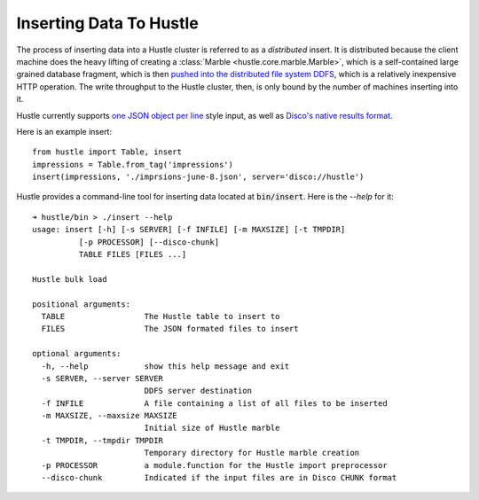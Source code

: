 .. _insertguide:

Inserting Data To Hustle
========================

The process of inserting data into a Hustle cluster is referred to as a *distributed* insert.  It is
distributed because the client machine does the heavy lifting of creating a
:class:`Marble <hustle.core.marble.Marble>`, which is a self-contained large grained database fragment, which
is then `pushed into the distributed file system DDFS <http://disco.readthedocs.org/en/latest/howto/ddfs.html#ddfs>`_,
which is a relatively inexpensive HTTP operation.  The write throughput to the Hustle cluster, then, is only
bound by the number of machines inserting into it.

Hustle currently supports `one JSON object per line <http://json.org>`_ style input, as well as
`Disco's native results format <http://disco.readthedocs.org/en/latest/faq.html#chaining>`_.

Here is an example insert::

    from hustle import Table, insert
    impressions = Table.from_tag('impressions')
    insert(impressions, './imprsions-june-8.json', server='disco://hustle')

Hustle provides a command-line tool for inserting data located at :code:`bin/insert`.  Here is the *--help* for
it::

    ➜ hustle/bin > ./insert --help
    usage: insert [-h] [-s SERVER] [-f INFILE] [-m MAXSIZE] [-t TMPDIR]
              [-p PROCESSOR] [--disco-chunk]
              TABLE FILES [FILES ...]

    Hustle bulk load

    positional arguments:
      TABLE                 The Hustle table to insert to
      FILES                 The JSON formated files to insert

    optional arguments:
      -h, --help            show this help message and exit
      -s SERVER, --server SERVER
                            DDFS server destination
      -f INFILE             A file containing a list of all files to be inserted
      -m MAXSIZE, --maxsize MAXSIZE
                            Initial size of Hustle marble
      -t TMPDIR, --tmpdir TMPDIR
                            Temporary directory for Hustle marble creation
      -p PROCESSOR          a module.function for the Hustle import preprocessor
      --disco-chunk         Indicated if the input files are in Disco CHUNK format

.. seealso::

    Page :ref:`integrationtests`
        Hustle's Integration Test Suite for creating and inserting to partitioned Tables.

    :func:`insert() function <hustle.insert>`

